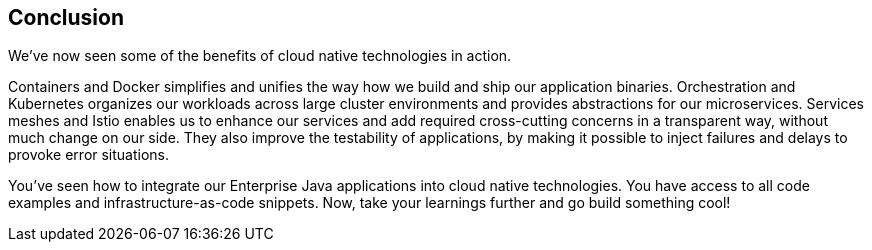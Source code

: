 == Conclusion

We've now seen some of the benefits of cloud native technologies in action.

Containers and Docker simplifies and unifies the way how we build and ship our application binaries.
Orchestration and Kubernetes organizes our workloads across large cluster environments and provides abstractions for our microservices.
Services meshes and Istio enables us to enhance our services and add required cross-cutting concerns in a transparent way, without much change on our side.
They also improve the testability of applications, by making it possible to inject failures and delays to provoke error situations.

You've seen how to integrate our Enterprise Java applications into cloud native technologies.
You have access to all code examples and infrastructure-as-code snippets.
Now, take your learnings further and go build something cool!


// Similarly, as an outlook, you could perform the steps of introducing a new subset, gradually switching the traffic in the routing rules until all traffic is routed to the new version as automated steps that are part of a deployment pipeline.
// TODO refer to some example or documentation
